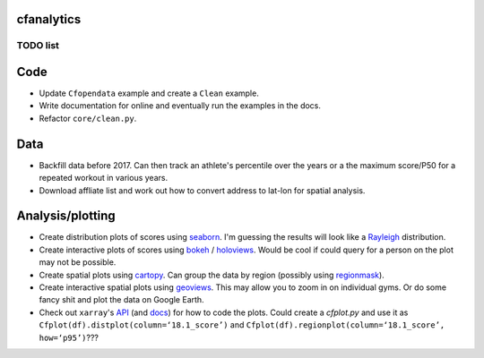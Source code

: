 cfanalytics 
-----------

TODO list
=========

Code
----
- Update ``Cfopendata`` example and create a ``Clean`` example. 
- Write documentation for online and eventually run the examples in the docs. 
- Refactor ``core/clean.py``.

Data
----
- Backfill data before 2017. Can then track an athlete's percentile over the years or a the maximum score/P50 for a repeated workout in various years.
- Download affliate list and work out how to convert address to lat-lon for spatial analysis.

Analysis/plotting
-----------------
- Create distribution plots of scores using `seaborn <https://seaborn.pydata.org/>`__. I'm guessing the results will look like a `Rayleigh <https://en.wikipedia.org/wiki/Rayleigh_distribution>`__ distribution.
- Create interactive plots of scores using `bokeh <https://bokeh.pydata.org/en/latest/>`__ / `holoviews <http://holoviews.org/>`__. Would be cool if could query for a person on the plot may not be possible.
- Create spatial plots using `cartopy <http://scitools.org.uk/cartopy/docs/latest/index.html>`__. Can group the data by region (possibly using `regionmask <http://regionmask.readthedocs.io/en/stable/index.html>`__).
- Create interactive spatial plots using `geoviews <http://geo.holoviews.org/>`__. This may allow you to zoom in on individual gyms. Or do some fancy shit and plot the data on Google Earth. 
- Check out ``xarray``'s `API <https://github.com/pydata/xarray/tree/0d69bf9dbf281f0f0f48ac2fadda61a82533aac3/xarray/plot>`__ (and `docs <http://xarray.pydata.org/en/stable/plotting.html>`__) for how to code the plots. Could create a `cfplot.py` and use it as ``Cfplot(df).distplot(column=‘18.1_score’)`` and ``Cfplot(df).regionplot(column=‘18.1_score’, how=‘p95’)``???
